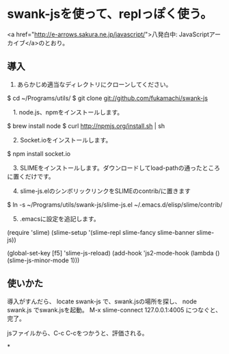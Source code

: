 * swank-jsを使って、replっぽく使う。
<a href="http://e-arrows.sakura.ne.jp/javascript/">八発白中: JavaScriptアーカイブ</a>のとおり。

** 導入
0. あらかじめ適当なディレクトリにクローンしてください。

$ cd ~/Programs/utils/
$ git clone git://github.com/fukamachi/swank-js

　1. node.js、npmをインストールします。

$ brew install node
$ curl http://npmjs.org/install.sh | sh

　2. Socket.ioをインストールします。

$ npm install socket.io

　3. SLIMEをインストールします。ダウンロードしてload-pathの通ったところに置くだけです。

　4. slime-js.elのシンボリックリンクをSLIMEのcontrib/に置きます

$ ln -s ~/Programs/utils/swank-js/slime-js.el ~/.emacs.d/elisp/slime/contrib/

　5. .emacsに設定を追記します。

(require 'slime)
(slime-setup '(slime-repl slime-fancy slime-banner slime-js))

(global-set-key [f5] 'slime-js-reload)
(add-hook 'js2-mode-hook
          (lambda ()
            (slime-js-minor-mode 1)))

** 使いかた
導入がすんだら、
locate swank-js で、swank.jsの場所を探し、
node swank.js でswank.jsを起動。
M-x slime-connect 127.0.0.1:4005
につなぐと、完了。

jsファイルから、C-c C-cをつかうと、評価される。

*
